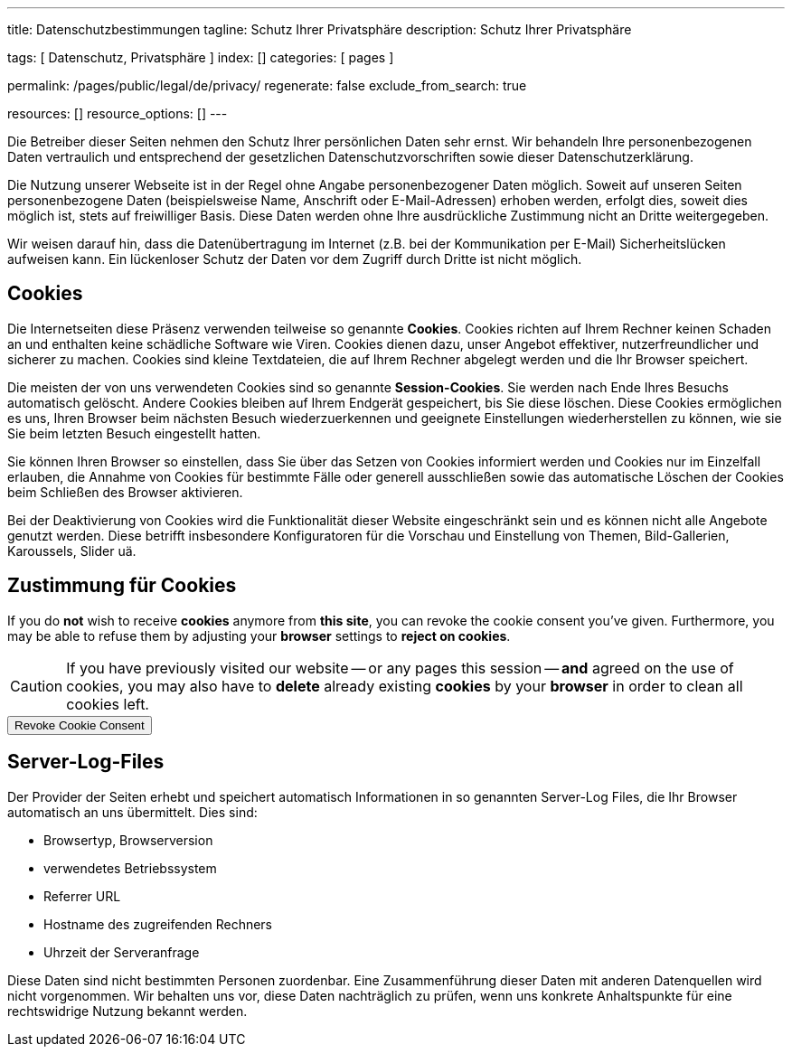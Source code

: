---
title:                                  Datenschutzbestimmungen
tagline:                                Schutz Ihrer Privatsphäre
description:                            Schutz Ihrer Privatsphäre

tags:                                   [ Datenschutz, Privatsphäre ]
index:                                  []
categories:                             [ pages ]

permalink:                              /pages/public/legal/de/privacy/
regenerate:                             false
exclude_from_search:                    true

resources:                              []
resource_options:                       []
---

// Attribute settings for section control
//
:cookies:
:revoke_cookie_consent:
:content_permissions:
:server-logs:

Die Betreiber dieser Seiten nehmen den Schutz Ihrer persönlichen Daten sehr
ernst. Wir behandeln Ihre personenbezogenen Daten vertraulich und entsprechend
der gesetzlichen Datenschutzvorschriften sowie dieser Datenschutzerklärung.

Die Nutzung unserer Webseite ist in der Regel ohne Angabe personenbezogener
Daten möglich. Soweit auf unseren Seiten personenbezogene Daten (beispielsweise
Name, Anschrift oder E-Mail-Adressen) erhoben werden, erfolgt dies, soweit
dies möglich ist, stets auf freiwilliger Basis. Diese Daten werden ohne Ihre
ausdrückliche Zustimmung nicht an Dritte weitergegeben.

Wir weisen darauf hin, dass die Datenübertragung im Internet (z.B. bei der
Kommunikation per E-Mail) Sicherheitslücken aufweisen kann. Ein lückenloser
Schutz der Daten vor dem Zugriff durch Dritte ist nicht möglich.

ifdef::cookies[]
== Cookies

Die Internetseiten diese Präsenz verwenden teilweise so genannte *Cookies*.
Cookies richten auf Ihrem Rechner keinen Schaden an und enthalten keine
schädliche Software wie Viren. Cookies dienen dazu, unser Angebot effektiver,
nutzerfreundlicher und sicherer zu machen. Cookies sind kleine Textdateien, die
auf Ihrem Rechner abgelegt werden und die Ihr Browser speichert.

Die meisten der von uns verwendeten Cookies sind so genannte *Session-Cookies*.
Sie werden nach Ende Ihres Besuchs automatisch gelöscht. Andere Cookies bleiben
auf Ihrem Endgerät gespeichert, bis Sie diese löschen. Diese Cookies ermöglichen
es uns, Ihren Browser beim nächsten Besuch wiederzuerkennen und geeignete
Einstellungen wiederherstellen zu können, wie sie Sie beim letzten Besuch
eingestellt hatten.

Sie können Ihren Browser so einstellen, dass Sie über das Setzen von Cookies
informiert werden und Cookies nur im Einzelfall erlauben, die Annahme von
Cookies für bestimmte Fälle oder generell ausschließen sowie das automatische
Löschen der Cookies beim Schließen des Browser aktivieren.

Bei der Deaktivierung von Cookies wird die Funktionalität dieser Website
eingeschränkt sein und es können nicht alle Angebote genutzt werden. Diese
betrifft insbesondere Konfiguratoren für die Vorschau und Einstellung von Themen,
Bild-Gallerien, Karoussels, Slider uä.
endif::[]


ifdef::revoke_cookie_consent[]
== Zustimmung für Cookies

If you do *not* wish to receive *cookies* anymore from *this site*, you can
revoke the cookie consent you've given. Furthermore, you may be able to refuse
them by adjusting your *browser* settings to *reject on cookies*.

CAUTION: If you have previously visited our website -- or any pages this
session -- *and* agreed on the use of cookies, you may also have to
*delete* already existing *cookies* by your *browser* in order to clean
all cookies left.

++++
<div class="ml-0 mb-0">
  <button type="button" name="revokeCookieConsent" class="btn btn-secondary btn-raised btn-flex mb-3">
    <i class="toggle-button mdi mdi-toggle-switch-off mdi-lg mdi-md-bg-primary-50 mr-1"></i>
    Revoke Cookie Consent
  </button>
</div>

<script>
  var logger                      = log4javascript.getLogger('page.privacy');
  var cookie_names                = j1.getCookieNames();
  const cookie_consent_name       = cookie_names.cookie_consent;
  const cookie_user_session_name  = cookie_names.user_session;
  var user_state                  = j1.readCookie(cookie_user_session_name);
  var user_state_empty            = {};
  var pageChanged;

  // ---------------------------------------------------------------------------
  //  Initializer
  // ---------------------------------------------------------------------------
  $(document).ready(function() {
    if ( user_state.cookies_accepted == 'declined' ) {
      $('.toggle-button').toggleClass('mdi-toggle-switch-off mdi-toggle-switch');
    }
  });

  // ---------------------------------------------------------------------------
  //  EventHandler
  // ---------------------------------------------------------------------------
  $('button[name="revokeCookieConsent"]').on('click', function (e) {
    if ( user_state.cookies_accepted === 'declined' ) {
      logger.debug('Cookie Consent already DECLINED. Click event ignored');
      return true;
    } else {
      logger.debug('Enter Cookie Consent REVOKE dialog');
      $('#cookieRevokeCentralDanger').modal('show');
    }

    /* Manage button click events from "Cookie Consent REVOKE" dialog */
    $('a.btn').click(function() {
      if (this.id === 'revokeCookies') {
        logger.debug('User clicked revokeCookiesButton');
        user_state.cookies_accepted = 'declined';
        j1.writeCookie({
          name: cookie_user_session_name,
          data: user_state
        });

        $('.toggle-button').toggleClass('mdi-toggle-switch-off mdi-toggle-switch');

        // Hide cookie icon
        $('#cookie-state').css('display', 'none');
        return true;
      }
      if (this.id === 'remainCookies') {
        logger.debug('User clicked remainCookiesButton');
        return true;
      }
      return true;
    });
  });
</script>
++++
endif::[]


ifdef::server-logs[]
== Server-Log-Files

Der Provider der Seiten erhebt und speichert automatisch Informationen in so
genannten Server-Log Files, die Ihr Browser automatisch an uns übermittelt.
Dies sind:

* Browsertyp, Browserversion
* verwendetes Betriebssystem
* Referrer URL
* Hostname des zugreifenden Rechners
* Uhrzeit der Serveranfrage

Diese Daten sind nicht bestimmten Personen zuordenbar. Eine Zusammenführung
dieser Daten mit anderen Datenquellen wird nicht vorgenommen. Wir behalten uns
vor, diese Daten nachträglich zu prüfen, wenn uns konkrete Anhaltspunkte für
eine rechtswidrige Nutzung bekannt werden.
endif::[]


ifdef::google-analytics[]
== Nutzung von Google Analytics

Diese Website nutzt Funktionen des Webanalysedienstes Google Analytics.
Anbieter ist die:

 Google Inc.
 1600 Amphitheatre Parkway Mountain View
 CA 94043
 USA

Google Analytics verwendet *Cookies*. Das sind Textdateien, die auf Ihrem
Computer gespeichert werden und die eine Analyse der Benutzung der Website
durch Sie ermöglichen. Die durch den Cookie erzeugten Informationen über
Ihre Nutzung dieser Website werden in der Regel an einen Server von Google
in den USA übertragen und dort gespeichert.

Mehr Informationen zum Umgang mit Nutzerdaten bei *Google Analytics* finden
Sie in der https://support.google.com/analytics/answer/6004245?hl=de[Datenschutzerklärung
von Google, window="_blank"].
endif::[]


ifdef::facebook[]
== Nutzung von Facebook-Plugins (Like-Button)

Auf unseren Seiten sind Plugins des sozialen Netzwerks *Facebook*, Anbieter

 Facebook Inc.
 1 Hacker Way
 Menlo Park
 California 94025
 USA

integriert. Die Facebook-Plugins erkennen Sie an dem Facebook-Logo oder
dem *Like-Button* ("Gefällt mir") auf unserer Seite. Eine übersicht über
http://developers.facebook.com/docs/plugins/[Facebook-Plugins finden Sie hier, window="_blank"].

Wenn Sie unsere Seiten besuchen, wird über das Plugin eine direkte Verbindung
zwischen Ihrem Browser und dem Facebook-Server hergestellt. Facebook erhält
dadurch die Information, dass Sie mit Ihrer IP-Adresse unsere Seite besucht
haben. Wenn Sie den Facebook *Like-Button* anklicken während Sie in Ihrem
Facebook-Account eingeloggt sind, können Sie die Inhalte unserer Seiten auf
Ihrem Facebook-Profil verlinken. Dadurch kann Facebook den Besuch unserer
Seiten Ihrem Benutzerkonto zuordnen. Wir weisen darauf hin, dass wir als
Anbieter der Seiten keine Kenntnis vom Inhalt der übermittelten Daten sowie
deren Nutzung durch Facebook erhalten.

Weitere Informationen hierzu finden Sie in der
http://de-de.facebook.com/policy.php[Datenschutzerklärung von Facebook, window="_blank"].

Wenn Sie nicht wünschen, dass Facebook den Besuch unserer Seiten Ihrem
Facebook-Nutzerkonto zuordnen kann, loggen Sie sich bitte aus Ihrem Facebook
Benutzerkonto aus.
endif::[]


ifdef::twitter[]
== Nutzung von Twitter

Auf unseren Seiten sind Funktionen des Dienstes Twitter eingebunden. Diese
Funktionen werden angeboten durch die:

 Twitter Inc.
 1355 Market Street
 Suite 900, San Francisco
 CA 94103
 USA

Durch das Benutzen von Twitter und der Funktion *Re-Tweet* werden die von
Ihnen besuchten Webseiten mit Ihrem Twitter-Account verknüpft und anderen
Nutzern bekannt gegeben. Dabei werden auch Daten an Twitter übertragen.

Wir weisen darauf hin, dass wir als Anbieter der Seiten keine Kenntnis vom
Inhalt der übermittelten Daten sowie deren Nutzung durch Twitter erhalten.

Weitere Informationen hierzu finden Sie in der
 http://twitter.com/privacy[Datenschutzerklärung von Twitter, window="_blank"].

Ihre Datenschutzeinstellungen bei Twitter können Sie in den
http://twitter.com/account/settings[Konto-Einstellungen, window="_blank"]
ändern.
endif::[]


ifdef::instagram[]
== Nutzung von Instagram

Auf unseren Seiten sind Funktionen des Dienstes Instagram eingebunden. Diese
Funktionen werden angeboten durch die

  Instagram Inc.
  1601 Willow Road
  Menlo Park
  CA 94025
  USA

integriert. Wenn Sie in Ihrem Instagram Account eingeloggt sind können Sie
durch Anklicken des *Instagram Buttons* die Inhalte unserer Seiten mit
Ihrem *Instagram Profil* verlinken. Dadurch kann Instagram den Besuch unserer
Seiten Ihrem Benutzerkonto zuordnen. Wir weisen darauf hin, dass wir als
Anbieter der Seiten keine Kenntnis vom Inhalt der übermittelten Daten sowie
deren Nutzung durch Instagram erhalten.

Weitere Informationen hierzu finden Sie in der
http://instagram.com/about/legal/privacy/[Datenschutzerklärung von Instagram, window="_blank"].
endif::[]


ifdef::youtube[]
== Nutzung von YouTube

Unsere Webseite nutzt Plugins der von Google betriebenen Seite *YouTube*.
Betreiber der Seiten ist die

  YouTube LLC,
  901 Cherry Ave San Bruno
  CA 94066
  USA

Wenn Sie eine unserer mit einem *YouTube Plugin* ausgestatteten Seiten
besuchen, wird eine Verbindung zu den Servern von YouTube hergestellt. Dabei
wird dem Youtube-Server mitgeteilt, welche unserer Seiten Sie besucht haben.

Wenn Sie in Ihrem YouTube-Account eingeloggt sind ermöglichen Sie YouTube,
Ihr Surfverhalten direkt Ihrem persönlichen Profil zuzuordnen. Dies können
Sie verhindern, indem Sie sich aus Ihrem YouTube Account ausloggen.

Weitere Informationen zum Umgang von Nutzerdaten finden Sie in der
https://www.google.de/intl/de/policies/privacy[Datenschutzerklärung von YouTube, window="_blank"].
endif::[]

